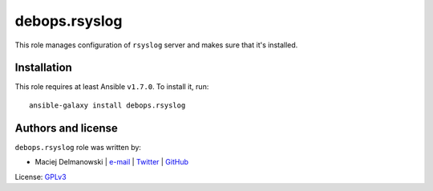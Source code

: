 debops.rsyslog
##############

|Travis CI| |test-suite| |Ansible Galaxy|

.. |Travis CI| image:: http://img.shields.io/travis/debops/ansible-rsyslog.svg?style=flat
   :target: http://travis-ci.org/debops/ansible-rsyslog

.. |test-suite| image:: http://img.shields.io/badge/test--suite-ansible--rsyslog-blue.svg?style=flat
   :target: https://github.com/debops/test-suite/tree/master/ansible-rsyslog/

.. |Ansible Galaxy| image:: http://img.shields.io/badge/galaxy-debops.rsyslog-660198.svg?style=flat
   :target: https://galaxy.ansible.com/list#/roles/1594



This role manages configuration of ``rsyslog`` server and makes sure that
it's installed.

Installation
~~~~~~~~~~~~

This role requires at least Ansible ``v1.7.0``. To install it, run::

    ansible-galaxy install debops.rsyslog







Authors and license
~~~~~~~~~~~~~~~~~~~

``debops.rsyslog`` role was written by:

- Maciej Delmanowski | `e-mail <mailto:drybjed@gmail.com>`__ | `Twitter <https://twitter.com/drybjed>`__ | `GitHub <https://github.com/drybjed>`__

License: `GPLv3 <https://tldrlegal.com/license/gnu-general-public-license-v3-%28gpl-3%29>`_

